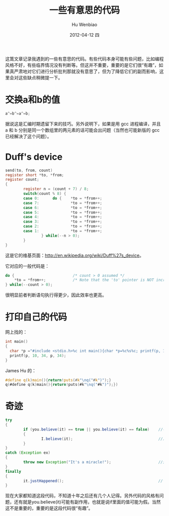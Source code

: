 这篙文章记录我遇到的一些有意思的代码。有些代码本身可能有些问题，比如编程风格不好，有些临界情况没有判断等。但这并不重要，重要的是它们很“有趣”，如果真严肃地对它们进行分析批判那就没有意思了，但为了降低它们的副而影响，这里会对这些缺点稍微提一下。
* 交换a和b的值
#+begin_src c
  a^=b^=a^=b;
#+end_src
  据说这是汇编时期遗留下来的技巧。另外说明下，如果是用 gcc 进程编译，并且 a 和 b 分别是同一个数组里的两元素的话可能会出问题（当然也可能新版的 gcc 已经解决了这个问题）。

* Duff's device
#+begin_src c
  send(to, from, count)
  register short *to, *from;
  register count;
  {
          register n = (count + 7) / 8;
          switch(count % 8) {
          case 0:      do {    *to = *from++;
          case 7:              *to = *from++;
          case 6:              *to = *from++;
          case 5:              *to = *from++;
          case 4:              *to = *from++;
          case 3:              *to = *from++;
          case 2:              *to = *from++;
          case 1:              *to = *from++;
                  } while(--n > 0);
          }
  }
#+end_src

这是它的维基页面：[[http://en.wikipedia.org/wiki/Duff%27s_device]]。

它对应的一般代码是：
#+begin_src c
  do {                          /* count > 0 assumed */
      *to = *from++;            /* Note that the 'to' pointer is NOT incremented */
  } while(--count > 0);
#+end_src

很明显前者判断语句执行得更少，因此效率也更高。 

* 打印自己的代码
网上找的：
#+begin_src c
  int main()
  {
    char *p ="#include <stdio.h>%c int main(){char *p=%c%s%c; printf(p, 10, 34, p, 34);}";
    printf(p, 10, 34, p, 34);
  }
#+end_src
James Hu 的：
#+begin_src c
  #define q(k)main(){return!puts(#k"\nq("#k")");}
  q(#define q(k)main(){return!puts(#k"\nq("#k")");})
#+end_src

* 奇迹
#+begin_src java
  try
  {
          if (you.believe(it) == true || you.believe(it) == false)    //不管你信不信
          {
                  I.believe(it);                                      //反正我是信了
          }
  }
  catch (Exception ex)
  {
          throw new Exception("It's a miracle!");                     //这是一个奇迹
  }
  finally
  {
          it.justHappened();                                          //它就是发生了
  } 
#+end_src
  现在大家都知道这段代码，不知道十年之后还有几个人记得。另外代码的风格有问题，还有就是you.believe(it)可能有副作用，也就是说if里面的值可能为假。当然这不是重要的，重要的是这段代码很“有趣”。




#+TITLE:     一些有意思的代码
#+AUTHOR:    Hu Wenbiao
#+EMAIL:     huwenbiao1989@gmail.com
#+DATE:      2012-04-12 四
#+DESCRIPTION:
#+KEYWORDS:
#+LANGUAGE:  en
#+OPTIONS:   H:3 num:t toc:t \n:nil @:t ::t |:t ^:t -:t f:t *:t <:t
#+OPTIONS:   TeX:t LaTeX:t skip:nil d:nil todo:t pri:nil tags:not-in-toc
#+INFOJS_OPT: view:nil toc:nil ltoc:t mouse:underline buttons:0 path:http://orgmode.org/org-info.js
#+EXPORT_SELECT_TAGS: export
#+EXPORT_EXCLUDE_TAGS: noexport
#+LINK_UP:   
#+LINK_HOME: 
#+XSLT:
